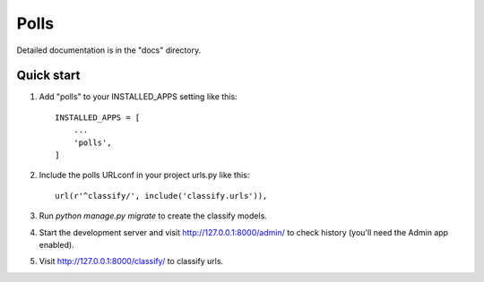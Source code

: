 =====
Polls
=====



Detailed documentation is in the "docs" directory.

Quick start
-----------

1. Add "polls" to your INSTALLED_APPS setting like this::

    INSTALLED_APPS = [
        ...
        'polls',
    ]

2. Include the polls URLconf in your project urls.py like this::

    url(r'^classify/', include('classify.urls')),

3. Run `python manage.py migrate` to create the classify models.

4. Start the development server and visit http://127.0.0.1:8000/admin/
   to check history (you'll need the Admin app enabled).

5. Visit http://127.0.0.1:8000/classify/ to classify urls.